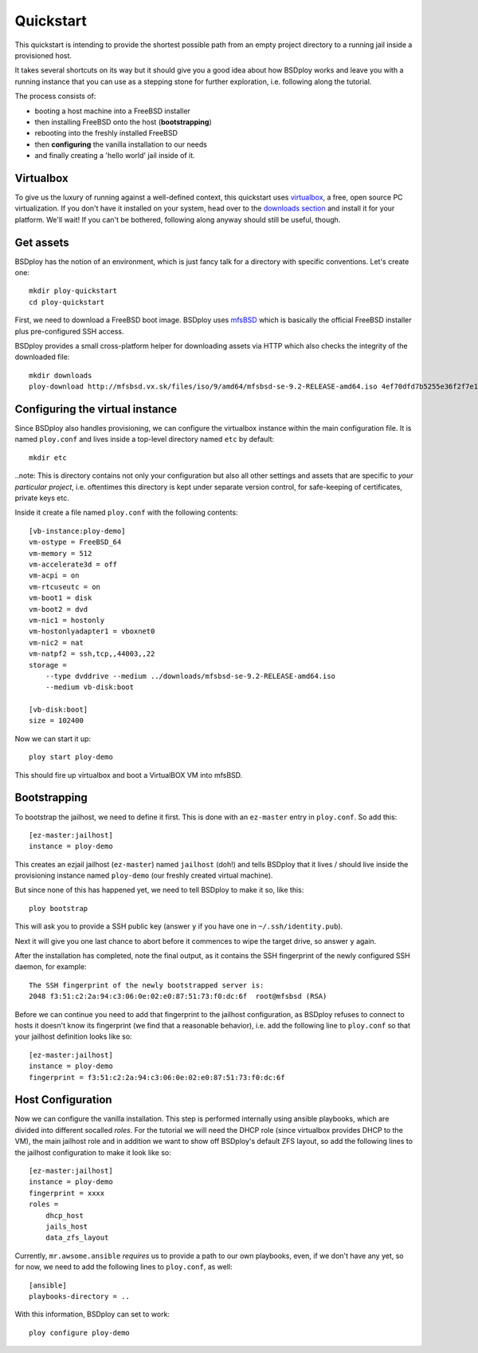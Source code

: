 Quickstart
==========

This quickstart is intending to provide the shortest possible path from an empty project directory to a running jail inside a provisioned host. 

It takes several shortcuts on its way but it should give you a good idea about how BSDploy works and leave you with a running instance that you can use as a stepping stone for further exploration, i.e. following along the tutorial.

The process consists of:

- booting a host machine into a FreeBSD installer
- then installing FreeBSD onto the host (**bootstrapping**)
- rebooting into the freshly installed FreeBSD
- then **configuring** the vanilla installation to our needs
- and finally creating a 'hello world' jail inside of it.


Virtualbox
----------

To give us the luxury of running against a well-defined context, this quickstart uses `virtualbox <https://www.virtualbox.org>`_, a free, open source PC virtualization. If you don't have it installed on your system, head over to the `downloads section <https://www.virtualbox.org/wiki/Downloads>`_ and install it for your platform. We'll wait! If you can't be bothered, following along anyway should still be useful, though.


Get assets
----------

BSDploy has the notion of an environment, which is just fancy talk for a directory with specific conventions. Let's create one::

	mkdir ploy-quickstart
	cd ploy-quickstart

First, we need to download a FreeBSD boot image. BSDploy uses `mfsBSD <http://mfsbsd.vx.sk>`_ which is basically the official FreeBSD installer plus pre-configured SSH access.

BSDploy provides a small cross-platform helper for downloading assets via HTTP which also checks the integrity of the downloaded file::

	mkdir downloads
	ploy-download http://mfsbsd.vx.sk/files/iso/9/amd64/mfsbsd-se-9.2-RELEASE-amd64.iso 4ef70dfd7b5255e36f2f7e1a5292c7a05019c8ce downloads/


Configuring the virtual instance
--------------------------------

Since BSDploy also handles provisioning, we can configure the virtualbox instance within the main configuration file. It is named ``ploy.conf`` and lives inside a top-level directory named ``etc`` by default::

	mkdir etc

..note: This is directory contains not only your configuration but also all other settings and assets that are specific to *your particular project*, i.e. oftentimes this directory is kept under separate version control, for safe-keeping of certificates, private keys etc.

Inside it create a file named ``ploy.conf`` with the following contents::

	[vb-instance:ploy-demo]
	vm-ostype = FreeBSD_64
	vm-memory = 512
	vm-accelerate3d = off
	vm-acpi = on
	vm-rtcuseutc = on
	vm-boot1 = disk
	vm-boot2 = dvd
	vm-nic1 = hostonly
	vm-hostonlyadapter1 = vboxnet0
	vm-nic2 = nat
	vm-natpf2 = ssh,tcp,,44003,,22
	storage =
	    --type dvddrive --medium ../downloads/mfsbsd-se-9.2-RELEASE-amd64.iso
	    --medium vb-disk:boot

	[vb-disk:boot]
	size = 102400

Now we can start it up::

	ploy start ploy-demo

This should fire up virtualbox and boot a VirtualBOX VM into mfsBSD.


Bootstrapping
-------------

To bootstrap the jailhost, we need to define it first. This is done with an ``ez-master`` entry in ``ploy.conf``. So add this::

	[ez-master:jailhost]
	instance = ploy-demo

This creates an ezjail jailhost (``ez-master``) named ``jailhost`` (doh!) and tells BSDploy that it lives / should live inside the provisioning instance named ``ploy-demo`` (our freshly created virtual machine).

But since none of this has happened yet, we need to tell BSDploy to make it so, like this::

	ploy bootstrap

This will ask you to provide a SSH public key (answer ``y`` if you have one in ``~/.ssh/identity.pub``).

Next it will give you one last chance to abort before it commences to wipe the target drive, so answer ``y`` again.

After the installation has completed, note the final output, as it contains the SSH fingerprint of the newly configured SSH daemon, for example::

	The SSH fingerprint of the newly bootstrapped server is:
	2048 f3:51:c2:2a:94:c3:06:0e:02:e0:87:51:73:f0:dc:6f  root@mfsbsd (RSA)

Before we can continue you need to add that fingerprint to the jailhost configuration, as BSDploy refuses to connect to hosts it doesn't know its fingerprint (we find that a reasonable behavior), i.e. add the following line to ``ploy.conf`` so that your jailhost definition looks like so::

	[ez-master:jailhost]
	instance = ploy-demo
	fingerprint = f3:51:c2:2a:94:c3:06:0e:02:e0:87:51:73:f0:dc:6f


Host Configuration
------------------

Now we can configure the vanilla installation. This step is performed internally using ansible playbooks, which are divided into different socalled *roles*. For the tutorial we will need the DHCP role (since virtualbox provides DHCP to the VM), the main jailhost role and in addition we want to show off BSDploy's default ZFS layout, so add the following lines to the jailhost configuration to make it look like so::

	[ez-master:jailhost]
	instance = ploy-demo
	fingerprint = xxxx
	roles =
	    dhcp_host
	    jails_host
	    data_zfs_layout

Currently, ``mr.awsome.ansible`` *requires* us to provide a path to our own playbooks, even, if we don't have any yet, so for now, we need to add the following lines to ``ploy.conf``, as well::

	[ansible]
	playbooks-directory = ..


With this information, BSDploy can set to work::

	ploy configure ploy-demo
